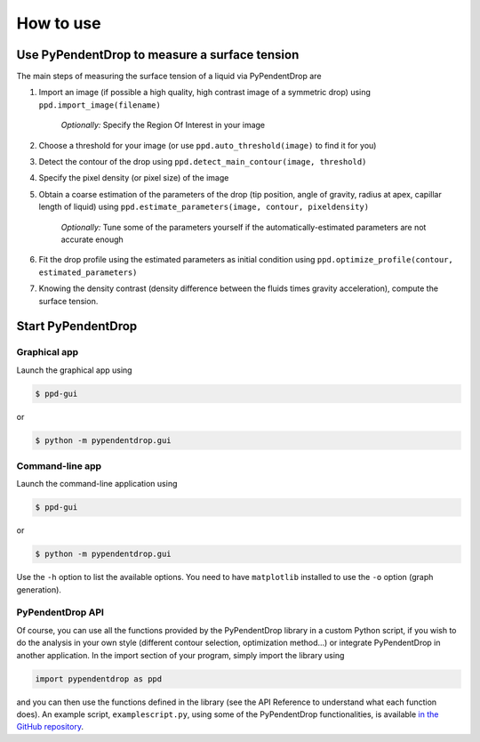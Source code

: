 How to use
========================

Use PyPendentDrop to measure a surface tension
-------------------------------------------------

The main steps of measuring the surface tension of a liquid via PyPendentDrop are

1. Import an image (if possible a high quality, high contrast image of a symmetric drop) using ``ppd.import_image(filename)``

    *Optionally:* Specify the Region Of Interest in your image

2. Choose a threshold for your image (or use ``ppd.auto_threshold(image)`` to find it for you)

3. Detect the contour of the drop using ``ppd.detect_main_contour(image, threshold)``

4. Specify the pixel density (or pixel size) of the image

5. Obtain a coarse estimation of the parameters of the drop (tip position, angle of gravity, radius at apex, capillar length of liquid) using ``ppd.estimate_parameters(image, contour, pixeldensity)``

    *Optionally:* Tune some of the parameters yourself if the automatically-estimated parameters are not accurate enough

6. Fit the drop profile using the estimated parameters as initial condition using ``ppd.optimize_profile(contour, estimated_parameters)``

7. Knowing the density contrast (density difference between the fluids times gravity acceleration), compute the surface tension.


Start PyPendentDrop
--------------------

Graphical app
~~~~~~~~~~~~~~~~~~~~

Launch the graphical app using

.. code-block:: console

   $ ppd-gui

or

.. code-block:: console

   $ python -m pypendentdrop.gui


Command-line app
~~~~~~~~~~~~~~~~~~~~

Launch the command-line application using

.. code-block:: console

   $ ppd-gui

or

.. code-block:: console

   $ python -m pypendentdrop.gui

Use the ``-h`` option to list the available options. You need to have ``matplotlib`` installed to use the ``-o`` option (graph generation).

PyPendentDrop API
~~~~~~~~~~~~~~~~~~~~

Of course, you can use all the functions provided by the PyPendentDrop library in a custom Python script, if you wish to do the analysis in your own style (different contour selection, optimization method...) or integrate PyPendentDrop in another application. In the import section of your program, simply import the library using

.. code-block:: python

    import pypendentdrop as ppd

and you can then use the functions defined in the library (see the API Reference to understand what each function does). An example script, ``examplescript.py``, using some of the PyPendentDrop functionalities, is available `in the GitHub repository <https://github.com/Moryavendil/pypendentdrop>`_.
